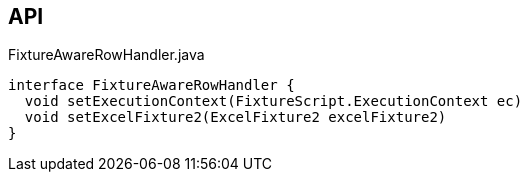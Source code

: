 :Notice: Licensed to the Apache Software Foundation (ASF) under one or more contributor license agreements. See the NOTICE file distributed with this work for additional information regarding copyright ownership. The ASF licenses this file to you under the Apache License, Version 2.0 (the "License"); you may not use this file except in compliance with the License. You may obtain a copy of the License at. http://www.apache.org/licenses/LICENSE-2.0 . Unless required by applicable law or agreed to in writing, software distributed under the License is distributed on an "AS IS" BASIS, WITHOUT WARRANTIES OR  CONDITIONS OF ANY KIND, either express or implied. See the License for the specific language governing permissions and limitations under the License.

== API

.FixtureAwareRowHandler.java
[source,java]
----
interface FixtureAwareRowHandler {
  void setExecutionContext(FixtureScript.ExecutionContext ec)
  void setExcelFixture2(ExcelFixture2 excelFixture2)
}
----

